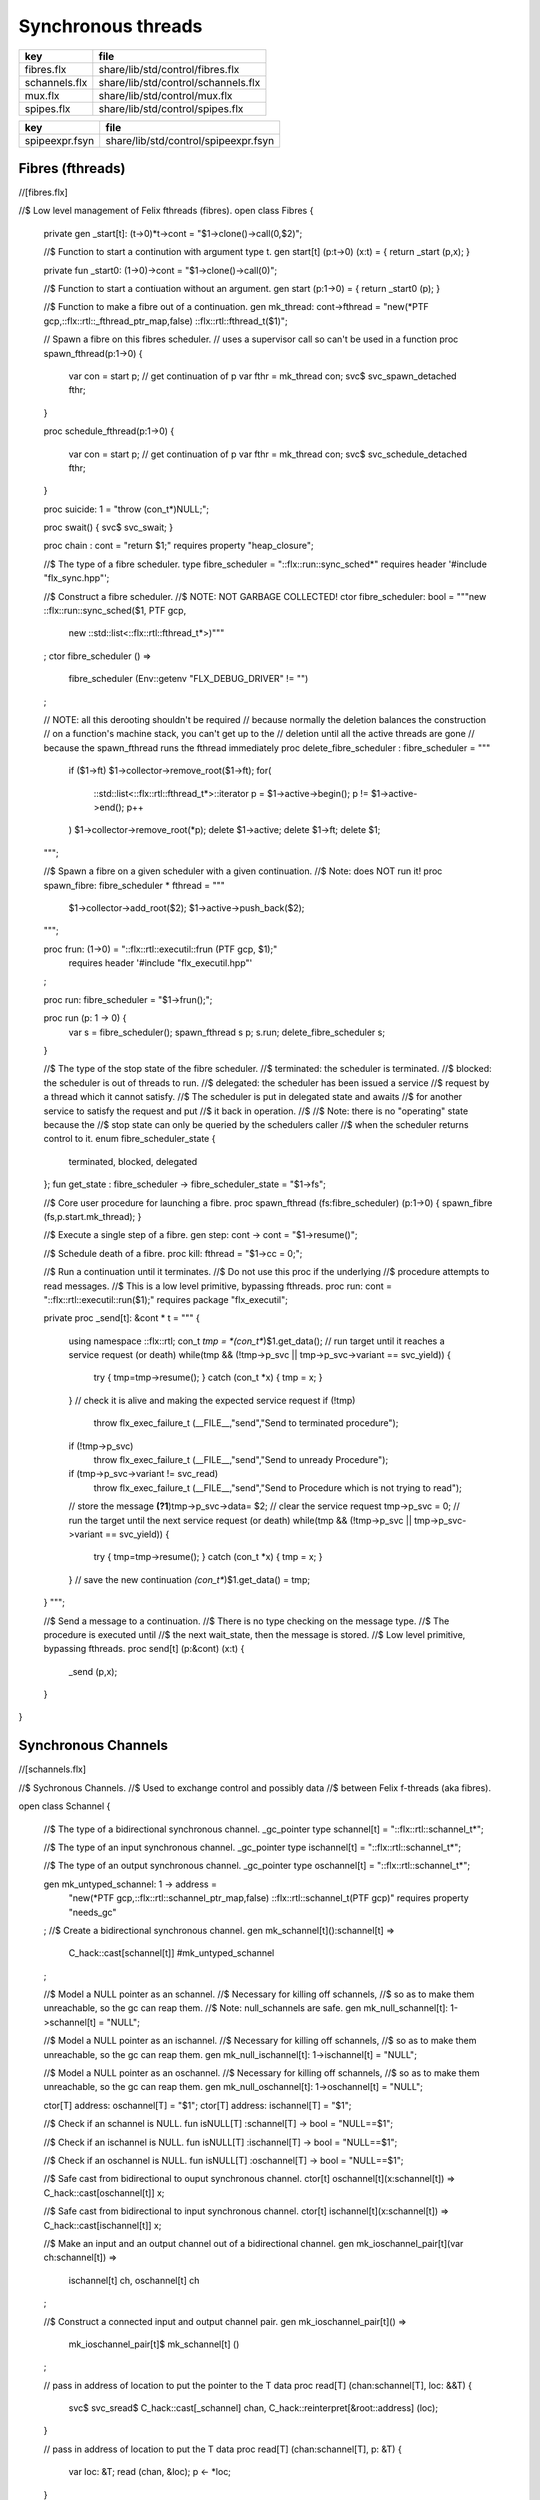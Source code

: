 
===================
Synchronous threads
===================

============= ===================================
key           file                                
============= ===================================
fibres.flx    share/lib/std/control/fibres.flx    
schannels.flx share/lib/std/control/schannels.flx 
mux.flx       share/lib/std/control/mux.flx       
spipes.flx    share/lib/std/control/spipes.flx    
============= ===================================

============== ====================================
key            file                                 
============== ====================================
spipeexpr.fsyn share/lib/std/control/spipeexpr.fsyn 
============== ====================================



Fibres (fthreads)
=================


.. code-block:: felix
//[fibres.flx]

//$ Low level management of Felix fthreads (fibres).
open class Fibres
{
  private gen _start[t]: (t->0)*t->cont = "$1->clone()->call(0,$2)";

  //$ Function to start a continution with argument type t.
  gen start[t] (p:t->0) (x:t) = { return _start (p,x); }

  private fun _start0: (1->0)->cont = "$1->clone()->call(0)";

  //$ Function to start a contiuation without an argument.
  gen start (p:1->0) = { return _start0 (p); }

  //$ Function to make a fibre out of a continuation.
  gen mk_thread: cont->fthread = "new(*PTF gcp,::flx::rtl::_fthread_ptr_map,false) ::flx::rtl::fthread_t($1)";

  // Spawn a fibre on this fibres scheduler.
  // uses a supervisor call so can't be used in a function
  proc spawn_fthread(p:1->0)
  {
      var con = start p;              // get continuation of p
      var fthr = mk_thread con;
      svc$ svc_spawn_detached fthr;
  }

  proc schedule_fthread(p:1->0)
  {
      var con = start p;              // get continuation of p
      var fthr = mk_thread con;
      svc$ svc_schedule_detached fthr;
  }

  proc suicide: 1 = "throw (con_t*)NULL;";

  proc swait() { svc$ svc_swait; }

  proc chain : cont = "return $1;" requires property "heap_closure";

  //$ The type of a fibre scheduler.
  type fibre_scheduler = "::flx::run::sync_sched*" requires header '#include "flx_sync.hpp"';

  //$ Construct a fibre scheduler.
  //$  NOTE: NOT GARBAGE COLLECTED!
  ctor fibre_scheduler: bool = """new ::flx::run::sync_sched($1, PTF gcp, 
    new ::std::list<::flx::rtl::fthread_t*>)"""
  ;
  ctor fibre_scheduler () =>
    fibre_scheduler (Env::getenv "FLX_DEBUG_DRIVER" != "")
  ;
     

  // NOTE: all this derooting shouldn't be required
  // because normally the deletion balances the construction
  // on a function's machine stack, you can't get up to the
  // deletion until all the active threads are gone
  // because the spawn_fthread runs the fthread immediately
  proc delete_fibre_scheduler : fibre_scheduler = """
    if ($1->ft) $1->collector->remove_root($1->ft);
    for(
     ::std::list<::flx::rtl::fthread_t*>::iterator p = $1->active->begin();
     p != $1->active->end();
     p++
    )
    $1->collector->remove_root(*p);
    delete $1->active; delete $1->ft; delete $1;
  """;

  //$ Spawn a fibre on a given scheduler with a given continuation.
  //$ Note: does NOT run it!
  proc spawn_fibre: fibre_scheduler * fthread = """
    $1->collector->add_root($2);
    $1->active->push_back($2);
  """;

  proc frun: (1->0) = "::flx::rtl::executil::frun (PTF gcp, $1);" 
    requires header '#include "flx_executil.hpp"'
  ;

  proc run: fibre_scheduler = "$1->frun();";

  proc run (p: 1 -> 0) {
    var s = fibre_scheduler();
    spawn_fthread s p;
    s.run;
    delete_fibre_scheduler s;
  }

 
  //$ The type of the stop state of the fibre scheduler.
  //$ terminated: the scheduler is terminated.
  //$ blocked: the scheduler is out of threads to run.
  //$ delegated: the scheduler has been issued a service
  //$  request by a thread which it cannot satisfy.
  //$  The scheduler is put in delegated state and awaits
  //$  for another service to satisfy the request and put
  //$  it back in operation.
  //$
  //$ Note: there is no "operating" state because the
  //$ stop state can only be queried by the schedulers caller
  //$ when the scheduler returns control to it.
  enum fibre_scheduler_state {
    terminated, 
    blocked,   
    delegated  
  };
  fun get_state : fibre_scheduler -> fibre_scheduler_state = "$1->fs";


  //$ Core user procedure for launching a fibre.
  proc spawn_fthread (fs:fibre_scheduler) (p:1->0) { spawn_fibre (fs,p.start.mk_thread); }

  //$ Execute a single step of a fibre.
  gen step: cont -> cont = "$1->resume()";

  //$ Schedule death of a fibre.
  proc kill: fthread = "$1->cc = 0;";

  //$ Run a continuation until it terminates.
  //$ Do not use this proc if the underlying
  //$ procedure attempts to read messages.
  //$ This is a low level primitive, bypassing fthreads.
  proc run: cont = "::flx::rtl::executil::run($1);" requires package "flx_executil";

  private proc _send[t]: &cont * t =
  """
  {
    using namespace ::flx::rtl;
    con_t *tmp = *(con_t**)$1.get_data();
    // run target until it reaches a service request (or death)
    while(tmp && (!tmp->p_svc || tmp->p_svc->variant == svc_yield)) {
      try { tmp=tmp->resume(); }
      catch (con_t *x) { tmp = x; }
    }
    // check it is alive and making the expected service request
    if (!tmp)
      throw flx_exec_failure_t (__FILE__,"send","Send to terminated procedure");
    if (!tmp->p_svc)
      throw flx_exec_failure_t (__FILE__,"send","Send to unready Procedure");
    if (tmp->p_svc->variant != svc_read)
      throw flx_exec_failure_t (__FILE__,"send","Send to Procedure which is not trying to read");
    // store the message
    **(?1**)tmp->p_svc->data= $2;
    // clear the service request
    tmp->p_svc = 0;
    // run the target until the next service request (or death)
    while(tmp && (!tmp->p_svc || tmp->p_svc->variant == svc_yield)) {
      try { tmp=tmp->resume(); }
      catch (con_t *x) { tmp = x; }
    }
    // save the new continuation
    *(con_t**)$1.get_data() = tmp;

  }
  """;

  //$ Send a message to a continuation.
  //$ There is no type checking on the message type.
  //$ The procedure is executed until
  //$ the next wait_state, then the message is stored.
  //$ Low level primitive, bypassing fthreads.
  proc send[t] (p:&cont) (x:t)
  {
    _send (p,x);
  }

}


Synchronous Channels
====================


.. code-block:: felix
//[schannels.flx]

//$ Sychronous Channels.
//$ Used to exchange control and possibly data
//$ between Felix f-threads (aka fibres).

open class Schannel 
{
  //$ The type of a bidirectional synchronous channel.
  _gc_pointer type schannel[t] = "::flx::rtl::schannel_t*";

  //$ The type of an input synchronous channel.
  _gc_pointer type ischannel[t] = "::flx::rtl::schannel_t*";

  //$ The type of an output synchronous channel.
  _gc_pointer type oschannel[t] = "::flx::rtl::schannel_t*";

  gen mk_untyped_schannel: 1 -> address = 
    "new(*PTF gcp,::flx::rtl::schannel_ptr_map,false) ::flx::rtl::schannel_t(PTF gcp)"
    requires property "needs_gc"
  ;
  //$ Create a bidirectional synchronous channel.
  gen mk_schannel[t]():schannel[t] => 
    C_hack::cast[schannel[t]] #mk_untyped_schannel
  ;

  //$ Model a NULL pointer as an schannel. 
  //$ Necessary for killing off schannels,
  //$ so as to make them unreachable, so the gc can reap them.
  //$ Note: null_schannels are safe.
  gen mk_null_schannel[t]: 1->schannel[t] = "NULL";

  //$ Model a NULL pointer as an ischannel. 
  //$ Necessary for killing off schannels,
  //$ so as to make them unreachable, so the gc can reap them.
  gen mk_null_ischannel[t]: 1->ischannel[t] = "NULL";

  //$ Model a NULL pointer as an oschannel. 
  //$ Necessary for killing off schannels,
  //$ so as to make them unreachable, so the gc can reap them.
  gen mk_null_oschannel[t]: 1->oschannel[t] = "NULL";

  ctor[T] address: oschannel[T] = "$1";
  ctor[T] address: ischannel[T] = "$1";

  //$ Check if an schannel is NULL.
  fun isNULL[T] :schannel[T] -> bool = "NULL==$1";

  //$ Check if an ischannel is NULL.
  fun isNULL[T] :ischannel[T] -> bool = "NULL==$1";

  //$ Check if an oschannel is NULL.
  fun isNULL[T] :oschannel[T] -> bool = "NULL==$1";

  //$ Safe cast from bidirectional to ouput synchronous channel.
  ctor[t] oschannel[t](x:schannel[t]) => C_hack::cast[oschannel[t]] x;

  //$ Safe cast from bidirectional to input synchronous channel.
  ctor[t] ischannel[t](x:schannel[t]) => C_hack::cast[ischannel[t]] x;

  //$ Make an input and an output channel out of a bidirectional channel.
  gen mk_ioschannel_pair[t](var ch:schannel[t]) =>
    ischannel[t] ch, oschannel[t] ch
  ;

  //$ Construct a connected input and output channel pair.
  gen mk_ioschannel_pair[t]() =>
    mk_ioschannel_pair[t]$ mk_schannel[t] ()
  ;

  // pass in address of location to put the pointer to the T data
  proc read[T] (chan:schannel[T], loc: &&T) {
    svc$ svc_sread$ C_hack::cast[_schannel] chan, C_hack::reinterpret[&root::address] (loc);
  }

  // pass in address of location to put the T data
  proc read[T] (chan:schannel[T], p: &T) {
    var loc: &T;
    read (chan, &loc);
    p <- *loc;
  }

  //$ Read an item from a bidirectional channel.
  inline gen read[T] (chan:schannel[T]) = {
    var loc: &T;
    read (chan, &loc);
    return *loc;
  }
  proc read[T] (chan:ischannel[T], loc: &&T) { read (C_hack::cast[schannel[T]] chan, loc); }
  proc read[T] (chan:ischannel[T], p: &T) { read (C_hack::cast[schannel[T]] chan, p); }

  //$ Read an item from an input channel.
  inline gen read[T] (chan:ischannel[T]) => read$ C_hack::cast[schannel[T]] chan;

  //$ Test if channel is read for a read.
  inline gen ready[T] :ischannel[T] -> bool = "$1->waiting_to_write!=NULL";
  inline gen ready[T] : schannel[T] -> bool = "$1->waiting_to_write!=NULL";

  //$ Return Some value if ready, otherwise None
  inline gen maybe_read[T] (chan:ischannel[T]) =>
    if chan.ready then Some chan.read else None[T]
  ;

  inline gen maybe_read[T] (chan:schannel[T]) =>
    if chan.ready then Some chan.read else None[T]
  ;

  //$ Write an item to a bidirectional channel.
  proc write[T] (chan:schannel[T], v:T) {
    var ps = C_hack::cast[root::address]$ new v;
    svc$ svc_swrite$ C_hack::cast[_schannel] chan, &ps;
  }

  proc write[T] (chan:oschannel[T], v:T) { 
    write (C_hack::cast[schannel[T]] chan, v); 
  }
 
  //$ Multi Write an item to a bidirectional channel.
  proc broadcast[T] (chan:schannel[T], v:T) {
    var ps = C_hack::cast[root::address]$ new v;
    svc$ svc_multi_swrite$ C_hack::cast[_schannel] chan, &ps;
  }
 
  //$ Multi Write an item to an output channel.
  proc broadcast[T] (chan:oschannel[T], v:T) { 
    broadcast (C_hack::cast[schannel[T]] chan, v); 
  }

  // Very high power though not very efficient conversion
  // from ischannel to iterator.
  // Given i: ischannel[T] you can just write
  // for j in i do .. done
  gen iterator[T] (i:ischannel[T]) () : opt[T] = {
  next:>
    var y = None[T];
    frun { var x = read i; y = Some x; };
    match y do
    | Some _ => yield y; goto next;
    | None => return y;
    done
  }

  // Here is a subroutine call, assuming the
  // fibre is already created
  inline gen subcall[r,w] (chout:%>w, chin:%<r) (arg:w):r =
  {
    write (chout,arg);
    return read chin;
  }

  // Now, we can use the channels AS a function:
  inline fun apply[r,w] (ch:(%>w * %<r), arg:w):r =>
    subcall ch arg
  ;

}


Synchronous multiplexor
=======================

The following device acts like a select, that is, the reader
get all the input data, but the order is indeterminate.

[Not clear how this is useful .. ]


.. code-block:: felix
//[mux.flx]

//$ Schannel multiplexor.
//$ Read multiple input schannels, write to an output schannel.
open class Multiplexor
{
  //$ Schannel copy.
  noinline proc copy[T] (i:ischannel[T],o:oschannel[T]) () 
  {
    while true do 
      var x = read i;
      write (o,x);
    done
  }

  //$ Schannel multiplexor based on iterator argument.
  //$ Accepts stream of input schannels.
  //$ Writes to output schannel.
  proc mux[T] (inp:1->opt[ischannel[T]], out:oschannel[T]) ()
  {
    for i in inp do 
      spawn_fthread$ copy(i,out); 
    done 
  }


  //$ Schannel multiplexor based on streamable data structure.
  //$ Creates stream of input schannels.
  //$ Writes to output schannel.
  fun mux[C,T with Streamable[C,ischannel[T]]] (a:C, out:oschannel[T]) =>
    mux (iterator a, out)
  ;
}

Schannel and Pipe syntax
========================

Special syntax for both pipes and also abbreviation for
schannel types.

.. code-block:: felix
//[spipeexpr.fsyn]
syntax spipeexpr 
{
  //$ Left assoc, for schannel pipes.
  x[ssetunion_pri] := x[ssetunion_pri] "|->" x[>ssetunion_pri] =># "(infix 'pipe)"; 

  //$ Right assoc, for schannel pipes transformers
  // => BREAKS PATTERN MATCHING, replaced with >=> but can't find any uses
  //x[ssetunion_pri] := x[>ssetunion_pri] ">=>" x[ssetunion_pri] =># "(infix 'trans_type)"; 

  //$ Non associative, streaming data structure into transducer.
  x[ssetunion_pri] := x[>ssetunion_pri] ">->" x[>ssetunion_pri] =># "(infix 'xpipe)"; 

  //$ input schannel type %<T
  x[sprefixed_pri] := "%<" x[spower_pri] =># '`(ast_name ,_sr "ischannel" (,_2))';

  //$ output schannel type %>T
  x[sprefixed_pri] := "%>" x[spower_pri] =># '`(ast_name ,_sr "oschannel" (,_2))';

  //$ input/output schannel type %<>T
  x[sprefixed_pri] := "%<>" x[spower_pri] =># '`(ast_name ,_sr "ioschannel" (,_2))';

  //$ duplex schannel type %<INPUT%>OUTPUT
  x[sprefixed_pri] := "%<" x[spower_pri] "%>" x[spower_pri] =># 
    '`(ast_name ,_sr "duplex_schannel" (,_2 ,_4))'
  ;


}



.. code-block:: felix
//[schannels.flx]

open class DuplexSchannels
{
_gc_pointer type duplex_schannel[r,w] = "::flx::rtl::schannel_t*";

inline gen read[r,w] (chan:duplex_schannel[r,w]) : r =>
  read (C_hack::cast[ischannel[r]] chan)
;

inline proc write[r,w] (chan:duplex_schannel[r,w], v:w)  =>
  write (C_hack::cast[oschannel[w]] chan, v)
;

ctor[r,w] duplex_schannel[r,w] () =>
  C_hack::cast[duplex_schannel[r,w]] #mk_untyped_schannel
; 

// NOTE: assuming the mainline want to read an r
// after passing a w to the subroutine, it must
// use the second channel of the pair to do so.
// passing the first one to the subroutine.
gen mk_duplex_schannel_pair[r,w] () =>
  let c = #mk_untyped_schannel in
  C_hack::cast[duplex_schannel[w,r]] c,
  C_hack::cast[duplex_schannel[r,w]] c
;

// Here is our subroutine call, assuming the
// fibre is already created
inline gen subcall[r,w] (ch:duplex_schannel[r,w]) (arg:w):r =
{
  write (ch,arg);
  return read ch;
}

// Now, we can use the duplex channel AS a function:
inline fun apply[r,w] (ch:duplex_schannel[r,w], arg:w):r =>
  subcall ch arg
;

// Here is a self contained subcall that spawns the fibre
// and creates the channel too. This model is for a one shot.
inline gen subcall[r,w] 
  (fib: duplex_schannel[w,r] -> 1 -> 0)
  (arg: w)
: r =
{
  var wr,rw = mk_duplex_schannel_pair[r,w]();
  spawn_fthread$ fib wr;
  write (rw,arg);
  return read rw;
}

inline gen apply[r,w] (
  fib: duplex_schannel[w,r] -> 1 -> 0,
  arg: w)
: r =>
  subcall fib arg
;

} // class DuplexSchannels

Let's now rewrite our example:

.. code-block:: felix
//[subrout-02.flx]
proc int_to_string (ch: %<int%>string)  ()
{
  var x = read ch;
  var r = x.str;
  write(ch, r);
}
var wr, rw = mk_duplex_schannel_pair[string,int]();
spawn_fthread$ int_to_string wr;
println$ rw 42;

.. code-block:: text

42

Even more compactly:


.. code-block:: felix
//[subrout-03.flx]
proc int_to_string (ch: %<int%>string)  ()
{
  var x = read ch;
  var r = x.str;
  write(ch, r);
}
println$ int_to_string 42;

.. code-block:: text

42



